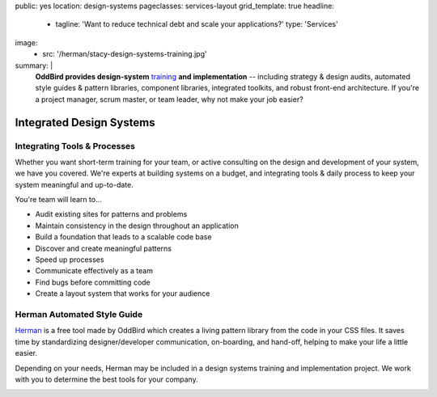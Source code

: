 public: yes
location: design-systems
pageclasses: services-layout
grid_template: true
headline:
  - tagline: 'Want to reduce technical debt and scale your applications?'
    type: 'Services'
image:
  - src: '/herman/stacy-design-systems-training.jpg'
summary: |
  **OddBird provides design-system** `training`_
  **and implementation** --
  including strategy & design audits,
  automated style guides & pattern libraries,
  component libraries, integrated toolkits,
  and robust front-end architecture.
  If you're a project manager, scrum master, or team leader,
  why not make your job easier?

  .. _training: /services/speaking/

  .. callmacro:: content.macros.j2#link_button
    :url: '/contact/'

    Let's chat about your design system


Integrated Design Systems
=========================

.. callmacro:: content.macros.j2#rst
  :tag: 'start'


Integrating Tools & Processes
-----------------------------

Whether you want short-term training for your team,
or active consulting
on the design and development of your system,
we have you covered.
We're experts at building systems on a budget,
and integrating tools & daily process
to keep your system meaningful and up-to-date.

You're team will learn to...

- Audit existing sites for patterns and problems
- Maintain consistency in the design throughout an application
- Build a foundation that leads to a scalable code base
- Discover and create meaningful patterns
- Speed up processes
- Communicate effectively as a team
- Find bugs before committing code
- Create a layout system that works for your audience


Herman Automated Style Guide
----------------------------

`Herman`_ is a free tool made by OddBird which creates a
living pattern library from the code in your CSS files.
It saves time by standardizing designer/developer communication,
on-boarding, and hand-off, helping to make your life a little
easier.

.. _Herman: /herman/

Depending on your needs, Herman may be included in a
design systems training and implementation project.
We work with you to determine the best tools for your company.

.. image:: /static/images/herman/herman-color-palette.jpg
   :class: extend-large img-border img-shadow img-spacing
   :alt: screenshot showing Herman color palette pattern functionality

.. callmacro:: content.macros.j2#link_button
  :url: '/herman/'

  Learn more about Herman

.. callmacro:: content.macros.j2#rst
  :tag: 'end'


